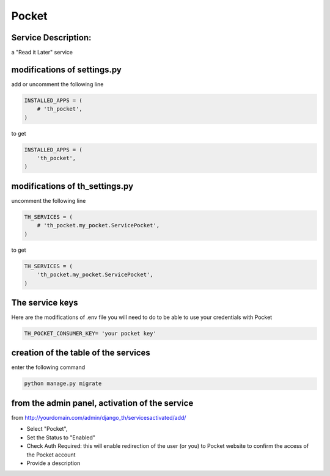 Pocket
======

Service Description:
--------------------

a "Read it Later" service

modifications of settings.py
----------------------------

add or uncomment the following line

.. code-block:: python

    INSTALLED_APPS = (
        # 'th_pocket',
    )

to get

.. code-block:: python

    INSTALLED_APPS = (
        'th_pocket',
    )


modifications of th_settings.py
-------------------------------

uncomment the following line

.. code-block:: python

    TH_SERVICES = (
        # 'th_pocket.my_pocket.ServicePocket',
    )

to get

.. code-block:: python

    TH_SERVICES = (
        'th_pocket.my_pocket.ServicePocket',
    )


The service keys
----------------

Here are the modifications of .env file you will need to do to be able to use your credentials with Pocket

.. code-block:: python

    TH_POCKET_CONSUMER_KEY= 'your pocket key'


creation of the table of the services
-------------------------------------

enter the following command

.. code-block:: bash

    python manage.py migrate


from the admin panel, activation of the service
-----------------------------------------------

from http://yourdomain.com/admin/django_th/servicesactivated/add/

* Select "Pocket",
* Set the Status to "Enabled"
* Check Auth Required: this will enable redirection of the user (or you) to Pocket website to confirm the access of the Pocket account
* Provide a description

